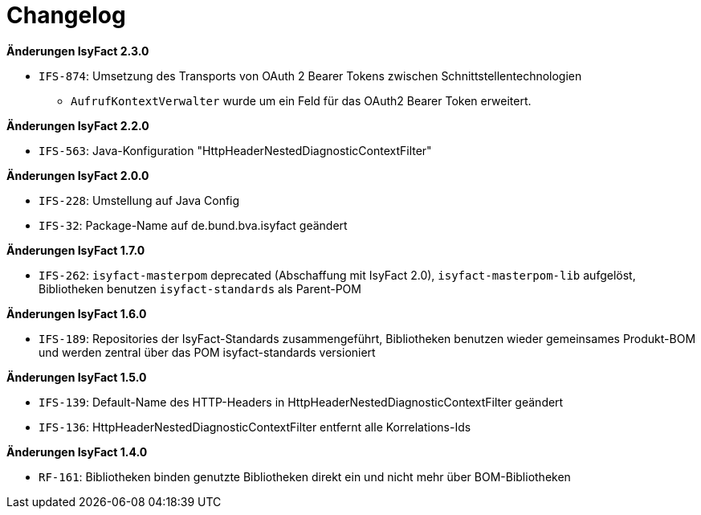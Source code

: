 [[changelog]]
= Changelog

*Änderungen IsyFact 2.3.0*

// tag::release-2.3.0[]
- `IFS-874`: Umsetzung des Transports von OAuth 2 Bearer Tokens zwischen Schnittstellentechnologien
** `AufrufKontextVerwalter` wurde um ein Feld für das OAuth2 Bearer Token erweitert.
// end::release-2.3.0[]

*Änderungen IsyFact 2.2.0*

// tag::release-2.2.0[]
- `IFS-563`: Java-Konfiguration "HttpHeaderNestedDiagnosticContextFilter"
// end::release-2.2.0[]

// *Änderungen IsyFact 2.1.0*

// tag::release-2.1.0[]
// end::release-2.1.0[]

*Änderungen IsyFact 2.0.0*

// tag::release-2.0.0[]
- `IFS-228`: Umstellung auf Java Config
- `IFS-32`: Package-Name auf de.bund.bva.isyfact geändert
// end::release-2.0.0[]

// *Änderungen IsyFact 1.8.0*

// tag::release-1.8.0[]
// end::release-1.8.0[]

*Änderungen IsyFact 1.7.0*

// tag::release-1.7.0[]
// Interne alte Version: 1.8.0
- `IFS-262`: `isyfact-masterpom` deprecated (Abschaffung mit IsyFact 2.0), `isyfact-masterpom-lib` aufgelöst, Bibliotheken benutzen `isyfact-standards` als Parent-POM
// end::release-1.7.0[]

*Änderungen IsyFact 1.6.0*

// tag::release-1.6.0[]
// Interne alte Version: 1.7.0
- `IFS-189`: Repositories der IsyFact-Standards zusammengeführt, Bibliotheken benutzen wieder gemeinsames Produkt-BOM und werden zentral über das POM isyfact-standards versioniert
// end::release-1.6.0[]

*Änderungen IsyFact 1.5.0*

// tag::release-1.5.0[]
// Interne alte Version: 1.6.0
- `IFS-139`: Default-Name des HTTP-Headers in HttpHeaderNestedDiagnosticContextFilter geändert
- `IFS-136`: HttpHeaderNestedDiagnosticContextFilter entfernt alle Korrelations-Ids
// end::release-1.5.0[]

*Änderungen IsyFact 1.4.0*

// tag::release-1.4.0[]
// Interne alte Version: 1.5.1
- `RF-161`: Bibliotheken binden genutzte Bibliotheken direkt ein und nicht mehr über BOM-Bibliotheken
// end::release-1.4.0[]

// *Änderungen IsyFact 1.3.5*

// tag::release-1.3.5[]
// end::release-1.3.5[]

// *Änderungen IsyFact 1.3.0*

// tag::release-1.3.0[]
// end::release-1.3.0[]

